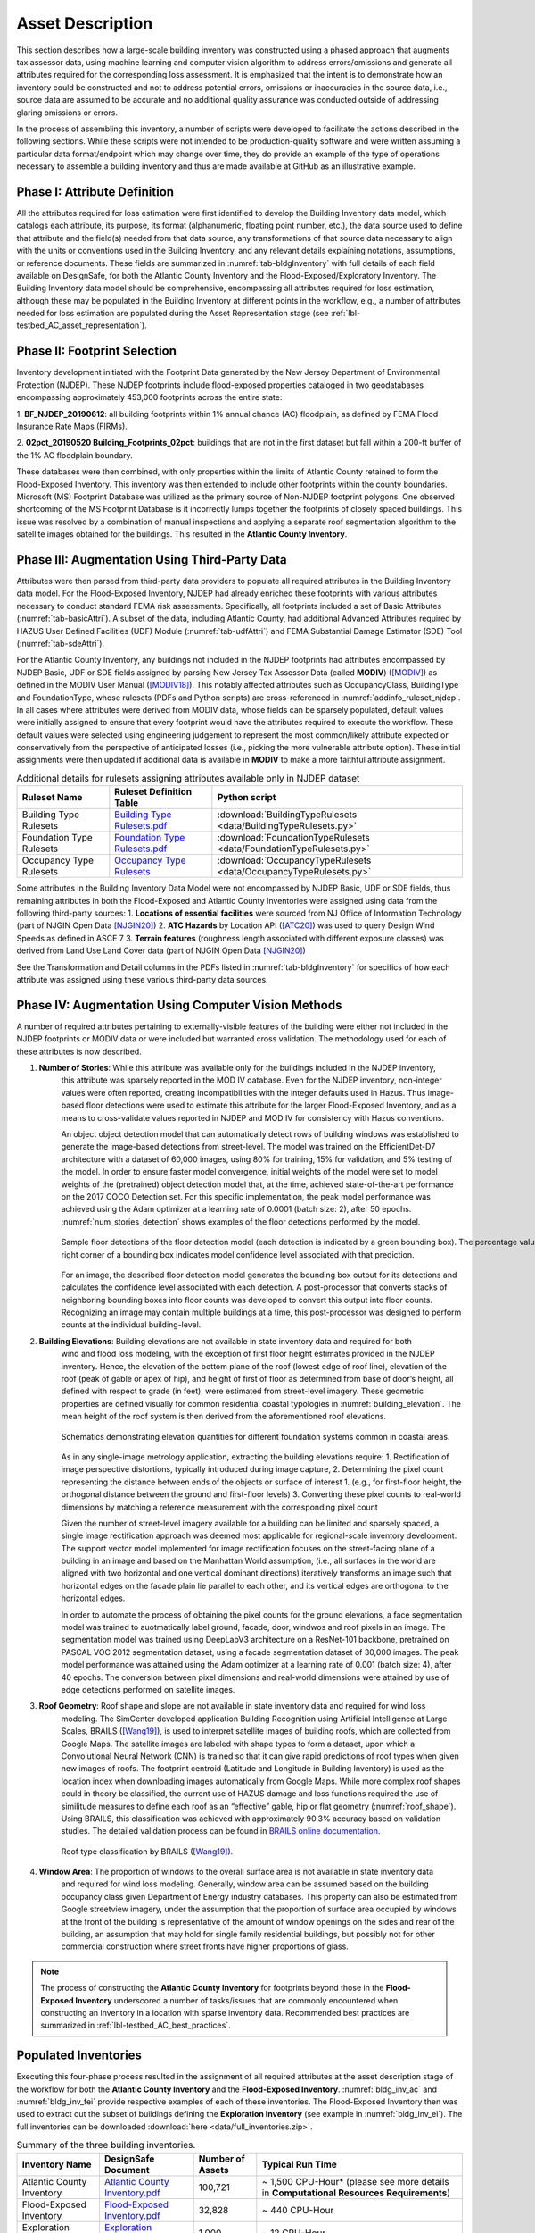 .. _lbl-testbed_AC_asset_description:

*****************
Asset Description
*****************

This section describes how a large-scale building inventory was constructed using a phased approach that 
augments tax assessor data, using machine learning and computer vision algorithm to address errors/omissions and 
generate all attributes required for the corresponding loss assessment. It is emphasized that the intent 
is to demonstrate how an inventory could be constructed and not to address potential errors, omissions or 
inaccuracies in the source data, i.e., source data are assumed to be accurate and no additional quality 
assurance was conducted outside of addressing glaring omissions or errors.

In the process of assembling this inventory, a number of scripts were developed to facilitate the actions 
described in the following sections. While these scripts were not intended to be production-quality 
software and were written assuming a particular data format/endpoint which may change over time, they 
do provide an example of the type of operations necessary to assemble a building inventory and thus 
are made available at GitHub as an illustrative example.

Phase I: Attribute Definition
===============================

All the attributes required for loss estimation were first identified to develop the Building Inventory 
data model, which catalogs each attribute, its purpose, its format (alphanumeric, floating point number, 
etc.), the data source used to define that attribute and the field(s) needed from that data source, any 
transformations of that source data necessary to align with the units or conventions used in the Building 
Inventory, and any relevant details explaining notations, assumptions, or reference documents.  These 
fields are summarized in :numref:`tab-bldgInventory` with full details of each field 
available on DesignSafe, for both the Atlantic County Inventory and the Flood-Exposed/Exploratory Inventory. 
The Building Inventory data model should be comprehensive, encompassing all attributes required for loss 
estimation, although these may be populated in the Building Inventory at different points in the workflow, 
e.g., a number of attributes needed for loss estimation are populated during the Asset Representation stage 
(see :ref:`lbl-testbed_AC_asset_representation`).

.. _tab-bldgInventory:

.. csv-table:: Building Inventory data model.
   :name: bldg_inv_dm
   :file: data/building_inventory_data_model_new.csv
   :header-rows: 1
   :align: center

Phase II: Footprint Selection
===============================

Inventory development initiated with the Footprint Data generated by the New Jersey Department of 
Environmental Protection (NJDEP). These NJDEP footprints include flood-exposed properties cataloged 
in two geodatabases encompassing approximately 453,000 footprints across the entire state:

1. **BF_NJDEP_20190612**: all building footprints within 1% annual chance (AC) floodplain, as defined by FEMA Flood
Insurance Rate Maps (FIRMs).

2. **02pct_20190520 Building_Footprints_02pct**: buildings that are not in the first dataset but fall within a
200-ft buffer of the 1% AC floodplain boundary.

These databases were then combined, with only properties within the limits of Atlantic County retained to form 
the Flood-Exposed Inventory. This inventory was then extended to include other footprints within the county 
boundaries. Microsoft (MS) Footprint Database was utilized as the primary source of Non-NJDEP footprint polygons.
One observed shortcoming of the MS Footprint Database is it incorrectly lumps together the footprints of closely 
spaced buildings. This issue was resolved by a combination of manual inspections and applying a separate roof 
segmentation algorithm to the satellite images obtained for the buildings. This resulted in the 
**Atlantic County Inventory**.

Phase III: Augmentation Using Third-Party Data
================================================

Attributes were then parsed from third-party data providers to populate all required attributes in the Building 
Inventory data model. For the Flood-Exposed Inventory, NJDEP had already enriched these footprints with various 
attributes necessary to conduct standard FEMA risk assessments. Specifically, all footprints included a set of 
Basic Attributes (:numref:`tab-basicAttri`). A subset of the data, including Atlantic County, had additional Advanced 
Attributes required by HAZUS User Defined Facilities (UDF) Module (:numref:`tab-udfAttri`) and FEMA Substantial Damage 
Estimator (SDE) Tool (:numref:`tab-sdeAttri`).

.. _tab-basicAttri:

.. csv-table:: NJDEP basic attributes available for all properties in Flood-Exposed Inventory.
   :file: data/basic_attributes.csv
   :header-rows: 1
   :align: center

.. _tab-udfAttri:

.. csv-table:: Advanced attributes for HAZUS User Defined Facilities (UDF), available for all properties in Flood-Exposed Inventory.
   :file: data/udf_attributes.csv
   :header-rows: 1
   :align: center

.. _tab-sdeAttri:

.. csv-table:: Advanced attributes for FEMA Substantial Damage Estimator (SDE) Tool, available for all properties in Flood-Exposed Inventory.
   :name: sde_attri
   :file: data/sde_attributes.csv
   :header-rows: 1
   :align: center

For the Atlantic County Inventory, any buildings not included in the NJDEP footprints had attributes encompassed 
by NJDEP Basic, UDF or SDE fields assigned by parsing New Jersey Tax Assessor Data (called **MODIV**) ([MODIV]_) as defined in 
the MODIV User Manual ([MODIV18]_). This notably affected attributes such as OccupancyClass, BuildingType and FoundationType, 
whose rulesets (PDFs and Python scripts) are cross-referenced in :numref:`addinfo_ruleset_njdep`. 
In all cases where attributes were derived from MODIV data, whose fields can be sparsely populated, default 
values were initially assigned to ensure that every footprint would have the attributes required to execute 
the workflow. These default values were selected using engineering judgement to represent the most common/likely 
attribute expected or conservatively from the perspective of anticipated losses (i.e., picking the more 
vulnerable attribute option). These initial assignments were then updated if additional data is available in 
**MODIV** to make a more faithful attribute assignment.

.. list-table:: Additional details for rulesets assigning attributes available only in NJDEP dataset
   :name: addinfo_ruleset_njdep
   :header-rows: 1
   :align: center

   * - Ruleset Name
     - Ruleset Definition Table
     - Python script
   * - Building Type Rulesets
     - `Building Type Rulesets.pdf <https://www.designsafe-ci.org/data/browser/projects/362517025966264811-242ac118-0001-012/MOD%20IV%20Transformations>`_
     - :download:`BuildingTypeRulesets <data/BuildingTypeRulesets.py>`
   * - Foundation Type Rulesets
     - `Foundation Type Rulesets.pdf <https://www.designsafe-ci.org/data/browser/projects/362517025966264811-242ac118-0001-012/MOD%20IV%20Transformations>`_
     - :download:`FoundationTypeRulesets <data/FoundationTypeRulesets.py>`
   * - Occupancy Type Rulesets
     - `Occupancy Type Rulesets <https://www.designsafe-ci.org/data/browser/projects/362517025966264811-242ac118-0001-012/MOD%20IV%20Transformations>`_
     - :download:`OccupancyTypeRulesets <data/OccupancyTypeRulesets.py>`

Some attributes in the Building Inventory Data Model were not encompassed by NJDEP Basic, UDF or SDE fields, thus 
remaining attributes in both the Flood-Exposed and Atlantic County Inventories were assigned using data 
from the following third-party sources:
1. **Locations of essential facilities** were sourced from NJ Office of Information Technology (part of NJGIN Open Data [NJGIN20]_)
2. **ATC Hazards** by Location API ([ATC20]_) was used to query Design Wind Speeds as defined in ASCE 7 
3. **Terrain features** (roughness length associated with different exposure classes) was derived from Land Use Land Cover data (part of NJGIN Open Data [NJGIN20]_)

See the Transformation and Detail columns in the PDFs listed in :numref:`tab-bldgInventory` for specifics of how each attribute 
was assigned using these various third-party data sources.

.. _lbl-testbed_AC_asset_description_phase_iv:

Phase IV: Augmentation Using Computer Vision Methods
====================================================

A number of required attributes pertaining to externally-visible features of the building were either not 
included in the NJDEP footprints or MODIV data or were included but warranted cross validation. 
The methodology used for each of these attributes is now described.

1. **Number of Stories**: While this attribute was available only for the buildings included in the NJDEP inventory, 
                          this attribute was sparsely reported in the MOD IV database. Even for the NJDEP inventory, 
                          non-integer values were often reported, creating incompatibilities with the integer 
                          defaults used in Hazus. Thus image-based floor detections were used to estimate this 
                          attribute for the larger Flood-Exposed Inventory, and as a means to cross-validate 
                          values reported in NJDEP and MOD IV for consistency with Hazus conventions.
                          
                          An object object detection model that can automatically detect rows of building windows was
                          established to generate the image-based detections from street-level. The model was trained on the 
                          EfficientDet-D7 architecture with a dataset of 60,000 images, using 80% for training, 15% 
                          for validation, and 5% testing of the model. In order to ensure faster model convergence, 
                          initial weights of the model were set to model weights of the (pretrained) object detection
                          model that, at the time, achieved state-of-the-art performance on the 2017 COCO Detection set.
                          For this specific implementation, the peak model performance was achieved using the Adam optimizer 
                          at a learning rate of 0.0001 (batch size: 2), after 50 epochs. :numref:`num_stories_detection` shows examples of the 
                          floor detections performed by the model.

                          .. figure:: figure/number_of_stories_detection.png
                              :name: num_stories_detection
                              :align: center
                              :figclass: align-center
                              :figwidth: 1000

                              Sample floor detections of the floor detection model (each detection is indicated by a green bounding box). The percentage value shown on the top right corner of a bounding box indicates model confidence level associated with that prediction.

                          For an image, the described floor detection model generates the bounding box output for its 
                          detections and calculates the confidence level associated with each detection. A post-processor 
                          that converts stacks of neighboring bounding boxes into floor counts was developed to convert 
                          this output into floor counts. Recognizing an image may contain multiple buildings at a time, 
                          this post-processor was designed to perform counts at the individual building-level.

2. **Building Elevations**: Building elevations are not available in state inventory data and required for both 
                           wind and flood loss modeling, with the exception of first floor height estimates provided 
                           in the NJDEP inventory. Hence, the elevation of the bottom plane of the roof (lowest edge 
                           of roof line), elevation of the roof (peak of gable or apex of hip), and height of first of 
                           floor as determined from base of door’s height, all defined with respect to grade (in feet), 
                           were estimated from street-level imagery. These geometric properties are defined visually 
                           for common residential coastal typologies in :numref:`building_elevation`. The mean height of the roof system 
                           is then derived from the aforementioned roof elevations.

                           .. figure:: figure/building_elevation.png
                              :name: building_elevation
                              :align: center
                              :figclass: align-center
                              :figwidth: 1000

                              Schematics demonstrating elevation quantities for different foundation systems common in coastal areas.

                           As in any single-image metrology application, extracting the building elevations require:
                           1. Rectification of image perspective distortions, typically introduced during image capture, 
                           2. Determining the pixel count representing the distance between ends of the objects or surface of interest 
                           1. (e.g., for first-floor height, the orthogonal distance between the ground and first-floor levels)
                           3. Converting these pixel counts to real-world dimensions by matching a reference measurement with the corresponding pixel count

                           Given the number of street-level imagery available for a building can be limited and sparsely 
                           spaced, a single image rectification approach was deemed most applicable for regional-scale 
                           inventory development. The support vector model implemented for image rectification focuses on 
                           the street-facing plane of a building in an image and based on the Manhattan World 
                           assumption, (i.e., all surfaces in the world are aligned with two horizontal and one vertical 
                           dominant directions) iteratively transforms an image such that horizontal edges on the facade 
                           plain lie parallel to each other, and its vertical edges are orthogonal to the horizontal edges.

                           In order to automate the process of obtaining the pixel counts for the ground elevations, a 
                           face segmentation model was trained to auotmatically label ground, facade, door, windwos and roof 
                           pixels in an image. The segmentation model was trained using DeepLabV3 architecture on a ResNet-101 
                           backbone, pretrained on PASCAL VOC 2012 segmentation dataset, using a facade segmentation dataset of 
                           30,000 images. The peak model performance was attained using the Adam optimizer at a learning rate of 
                           0.001 (batch size: 4), after 40 epochs. The conversion between pixel dimensions and real-world 
                           dimensions were attained by use of edge detections 
                           performed on satellite images.

3. **Roof Geometry**: Roof shape and slope are not available in state inventory data and required for wind loss 
                      modeling. The SimCenter developed application Building Recognition using Artificial 
                      Intelligence at Large Scales, BRAILS ([Wang19]_), is used to interpret satellite images 
                      of building roofs, which are collected from Google Maps. The satellite images are labeled 
                      with shape types to form a dataset, upon which a Convolutional Neural Network (CNN) is 
                      trained so that it can give rapid predictions of roof types when given new images of roofs. 
                      The footprint centroid (Latitude and Longitude in Building Inventory) is used as the 
                      location index when downloading images 
                      automatically from Google Maps. While more complex roof shapes could in theory be classified, 
                      the current use of HAZUS damage and loss functions required the use of similitude measures 
                      to define each roof as an “effective” gable, hip or flat geometry (:numref:`roof_shape`). Using BRAILS, this 
                      classification was achieved with approximately 90.3% accuracy based on validation studies.
                      The detailed validation process can be found in 
                      `BRAILS online documentation <https://nheri-simcenter.github.io/BRAILS-Documentation/common/technical_manual/roof.html>`_.

                      .. figure:: figure/roof_shape.png
                              :name: roof_shape
                              :align: center
                              :figclass: align-center
                              :figwidth: 800

                              Roof type classification by BRAILS ([Wang19]_).

4. **Window Area**: The proportion of windows to the overall surface area is not available in state inventory data 
                    and required for wind loss modeling. Generally, window area can be assumed based on the 
                    building occupancy class given Department of Energy industry databases. This property can also 
                    be estimated from Google streetview imagery, under the assumption that the proportion of 
                    surface area occupied by windows at the front of the building is representative of the amount 
                    of window openings on the sides and rear of the building, an assumption that may hold for 
                    single family residential buildings, but possibly not for other commercial construction where 
                    street fronts have higher proportions of glass.

.. note::

   The process of constructing the **Atlantic County Inventory** for footprints beyond those in the 
   **Flood-Exposed Inventory** underscored a number of tasks/issues that are commonly encountered when constructing an inventory 
   in a location with sparse inventory data. Recommended best practices are summarized in :ref:`lbl-testbed_AC_best_practices`.

Populated Inventories
========================

Executing this four-phase process resulted in the assignment of all required attributes at the asset description 
stage of the workflow for both the **Atlantic County Inventory** and the **Flood-Exposed Inventory**. 
:numref:`bldg_inv_ac` and :numref:`bldg_inv_fei` provide respective examples of each of these inventories. 
The Flood-Exposed Inventory then was used to extract out the subset of buildings defining the  
**Exploration Inventory** (see example in :numref:`bldg_inv_ei`). The full inventories can be downloaded 
:download:`here <data/full_inventories.zip>`.

.. csv-table:: Illustrative sample of building in Atlantic Inventory.
   :name: bldg_inv_ac
   :file: data/example_inventory_ac.csv
   :header-rows: 1
   :align: center

.. csv-table:: Illustrative sample of building in Flood-Exposed Inventory.
   :name: bldg_inv_fei
   :file: data/example_inventory.csv
   :header-rows: 1
   :align: center

.. csv-table:: Illustrative sample of building in Exploration Inventory.
   :name: bldg_inv_ei
   :file: data/example_inventory_exploration.csv
   :header-rows: 1
   :align: center

.. list-table:: Summary of the three building inventories.
   :name: access_inventories
   :header-rows: 1
   :align: center

   * - Inventory Name
     - DesignSafe Document
     - Number of Assets
     - Typical Run Time
   * - Atlantic County Inventory
     - `Atlantic County Inventory.pdf <https://www.designsafe-ci.org/data/browser/projects/362517025966264811-242ac118-0001-012/HAZUS%20Building%20Attribute%20Rulesets>`_
     - 100,721
     - ~ 1,500 CPU-Hour* (please see more details in **Computational Resources Requirements**)
   * - Flood-Exposed Inventory
     - `Flood-Exposed Inventory.pdf <https://www.designsafe-ci.org/data/browser/projects/362517025966264811-242ac118-0001-012/HAZUS%20Building%20Attribute%20Rulesets>`_
     - 32,828
     - ~ 440 CPU-Hour
   * - Exploration Inventory
     - `Exploration Inventory.pdf <https://www.designsafe-ci.org/data/browser/projects/362517025966264811-242ac118-0001-012/HAZUS%20Building%20Attribute%20Rulesets>`_
     - 1,000
     - ~ 12 CPU-Hour


.. [ATC20]
   ATC (2020b), ATC Hazards By Location, https://hazards.atcouncil.org/, Applied Technology Council, Redwood City, CA.

.. [NJGIN20]
   NJ Geographic Information Network, State of New Jersey, https://njgin.nj.gov/njgin/#!/

.. [Wang19]
   Wang C. (2019), NHERI-SimCenter/SURF: v0.2.0 (Version v0.2.0). Zenodo. http://doi.org/10.5281/zenodo.3463676

.. [Microsoft2018]
   Microsoft (2018) US Building Footprints. https://github.com/Microsoft/USBuildingFootprints

.. [MODIV]
   Parcels and MOD-IV of Atlantic County, NJ. NJGIN Open Data, https://njogis-newjersey.opendata.arcgis.com/datasets/680b02ff9b4348409a2f4ccd4c238215.

.. [MODIV18]
   Department of the Treasury, State of New Jersey (2018), MOD IV User Manual. https://www.state.nj.us/treasury/taxation/pdf/lpt/modIVmanual.pdf